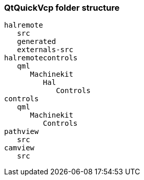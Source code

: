 QtQuickVcp folder structure
~~~~~~~~~~~~~~~~~~~~~~~~~~~
----
halremote
   src
   generated
   externals-src
halremotecontrols
   qml
      Machinekit
         Hal
            Controls
controls
   qml
      Machinekit
         Controls
pathview
   src
camview
   src
----